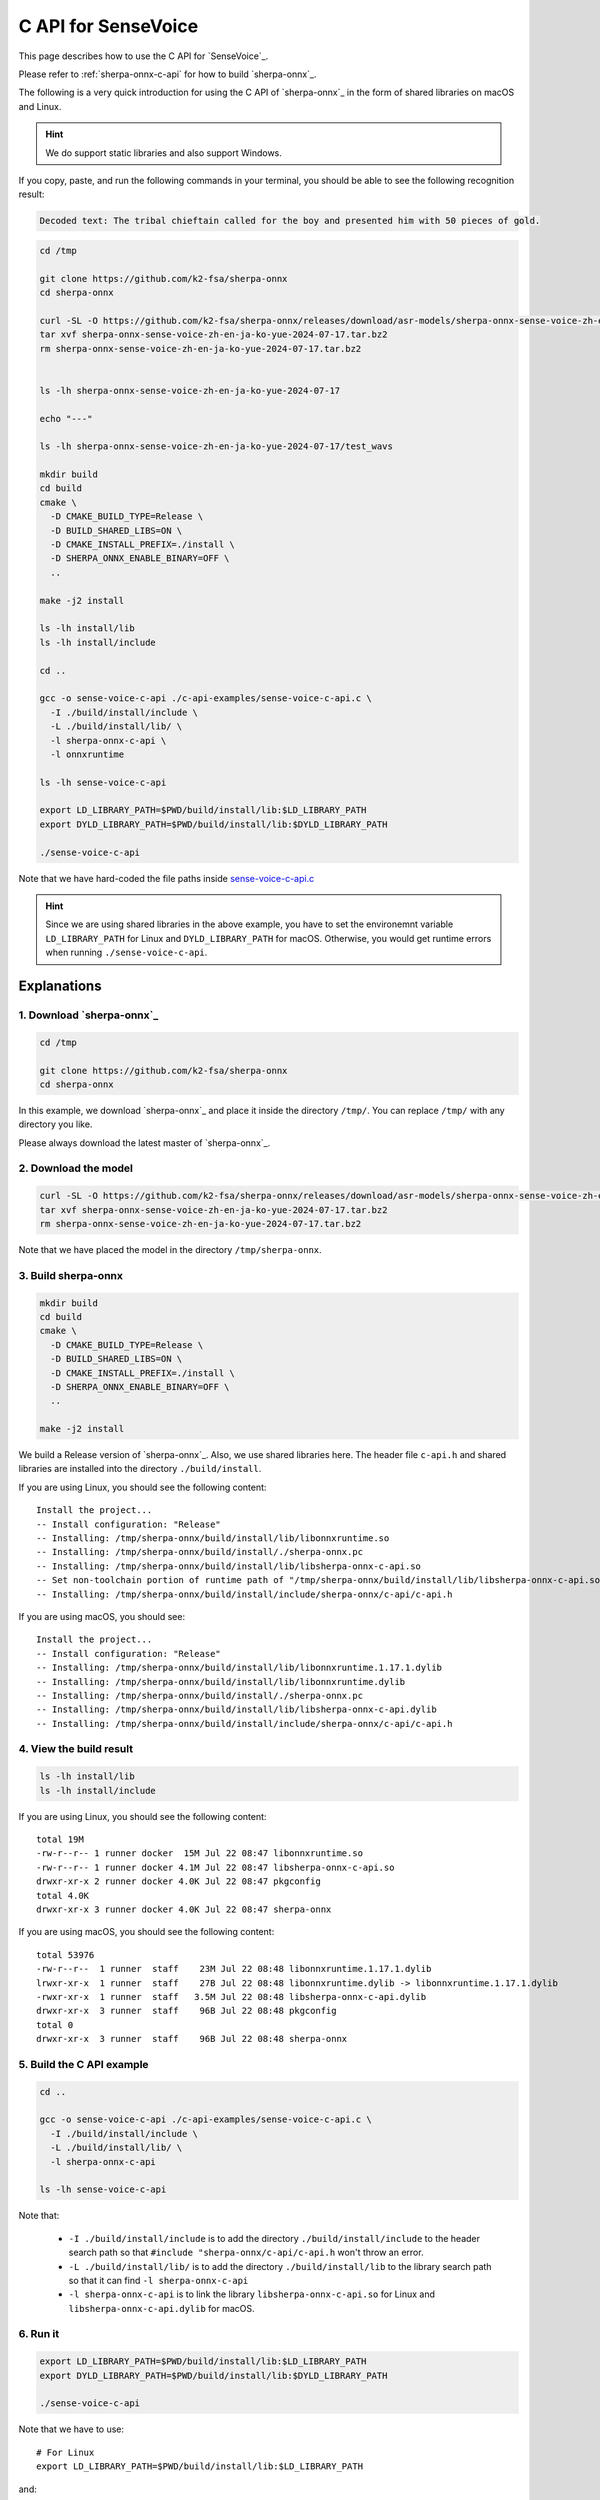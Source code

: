 C API for SenseVoice
====================

This page describes how to use the C API for `SenseVoice`_.

Please refer to :ref:`sherpa-onnx-c-api` for how to build `sherpa-onnx`_.

The following is a very quick introduction for using the C API of `sherpa-onnx`_
in the form of shared libraries on macOS and Linux.

.. hint::

  We do support static libraries and also support Windows.

If you copy, paste, and run the following commands in your terminal, you should be able
to see the following recognition result:

.. code-block::

   Decoded text: The tribal chieftain called for the boy and presented him with 50 pieces of gold.


.. code-block:: bash

  cd /tmp

  git clone https://github.com/k2-fsa/sherpa-onnx
  cd sherpa-onnx

  curl -SL -O https://github.com/k2-fsa/sherpa-onnx/releases/download/asr-models/sherpa-onnx-sense-voice-zh-en-ja-ko-yue-2024-07-17.tar.bz2
  tar xvf sherpa-onnx-sense-voice-zh-en-ja-ko-yue-2024-07-17.tar.bz2
  rm sherpa-onnx-sense-voice-zh-en-ja-ko-yue-2024-07-17.tar.bz2


  ls -lh sherpa-onnx-sense-voice-zh-en-ja-ko-yue-2024-07-17

  echo "---"

  ls -lh sherpa-onnx-sense-voice-zh-en-ja-ko-yue-2024-07-17/test_wavs

  mkdir build
  cd build
  cmake \
    -D CMAKE_BUILD_TYPE=Release \
    -D BUILD_SHARED_LIBS=ON \
    -D CMAKE_INSTALL_PREFIX=./install \
    -D SHERPA_ONNX_ENABLE_BINARY=OFF \
    ..

  make -j2 install

  ls -lh install/lib
  ls -lh install/include

  cd ..

  gcc -o sense-voice-c-api ./c-api-examples/sense-voice-c-api.c \
    -I ./build/install/include \
    -L ./build/install/lib/ \
    -l sherpa-onnx-c-api \
    -l onnxruntime

  ls -lh sense-voice-c-api

  export LD_LIBRARY_PATH=$PWD/build/install/lib:$LD_LIBRARY_PATH
  export DYLD_LIBRARY_PATH=$PWD/build/install/lib:$DYLD_LIBRARY_PATH

  ./sense-voice-c-api

Note that we have hard-coded the file paths inside `sense-voice-c-api.c <https://github.com/k2-fsa/sherpa-onnx/blob/master/c-api-examples/sense-voice-c-api.c>`_

.. hint::

  Since we are using shared libraries in the above example, you have to set
  the environemnt variable ``LD_LIBRARY_PATH`` for Linux and ``DYLD_LIBRARY_PATH``
  for macOS. Otherwise, you would get runtime errors when running ``./sense-voice-c-api``.

Explanations
------------

1. Download `sherpa-onnx`_
^^^^^^^^^^^^^^^^^^^^^^^^^^

.. code-block:: bash

  cd /tmp

  git clone https://github.com/k2-fsa/sherpa-onnx
  cd sherpa-onnx

In this example, we download `sherpa-onnx`_ and place it inside the directory
``/tmp/``. You can replace ``/tmp/`` with any directory you like.

Please always download the latest master of `sherpa-onnx`_.

2. Download the model
^^^^^^^^^^^^^^^^^^^^^

.. code-block:: bash


  curl -SL -O https://github.com/k2-fsa/sherpa-onnx/releases/download/asr-models/sherpa-onnx-sense-voice-zh-en-ja-ko-yue-2024-07-17.tar.bz2
  tar xvf sherpa-onnx-sense-voice-zh-en-ja-ko-yue-2024-07-17.tar.bz2
  rm sherpa-onnx-sense-voice-zh-en-ja-ko-yue-2024-07-17.tar.bz2

Note that we have placed the model in the directory ``/tmp/sherpa-onnx``.

3. Build sherpa-onnx
^^^^^^^^^^^^^^^^^^^^

.. code-block:: bash

  mkdir build
  cd build
  cmake \
    -D CMAKE_BUILD_TYPE=Release \
    -D BUILD_SHARED_LIBS=ON \
    -D CMAKE_INSTALL_PREFIX=./install \
    -D SHERPA_ONNX_ENABLE_BINARY=OFF \
    ..

  make -j2 install

We build a Release version of `sherpa-onnx`_. Also, we use shared libraries here.
The header file ``c-api.h`` and shared libraries are installed into the directory
``./build/install``.

If you are using Linux, you should see the following content::

  Install the project...
  -- Install configuration: "Release"
  -- Installing: /tmp/sherpa-onnx/build/install/lib/libonnxruntime.so
  -- Installing: /tmp/sherpa-onnx/build/install/./sherpa-onnx.pc
  -- Installing: /tmp/sherpa-onnx/build/install/lib/libsherpa-onnx-c-api.so
  -- Set non-toolchain portion of runtime path of "/tmp/sherpa-onnx/build/install/lib/libsherpa-onnx-c-api.so" to "$ORIGIN"
  -- Installing: /tmp/sherpa-onnx/build/install/include/sherpa-onnx/c-api/c-api.h

If you are using macOS, you should see::

  Install the project...
  -- Install configuration: "Release"
  -- Installing: /tmp/sherpa-onnx/build/install/lib/libonnxruntime.1.17.1.dylib
  -- Installing: /tmp/sherpa-onnx/build/install/lib/libonnxruntime.dylib
  -- Installing: /tmp/sherpa-onnx/build/install/./sherpa-onnx.pc
  -- Installing: /tmp/sherpa-onnx/build/install/lib/libsherpa-onnx-c-api.dylib
  -- Installing: /tmp/sherpa-onnx/build/install/include/sherpa-onnx/c-api/c-api.h

4. View the build result
^^^^^^^^^^^^^^^^^^^^^^^^

.. code-block:: bash

  ls -lh install/lib
  ls -lh install/include

If you are using Linux, you should see the following content::

  total 19M
  -rw-r--r-- 1 runner docker  15M Jul 22 08:47 libonnxruntime.so
  -rw-r--r-- 1 runner docker 4.1M Jul 22 08:47 libsherpa-onnx-c-api.so
  drwxr-xr-x 2 runner docker 4.0K Jul 22 08:47 pkgconfig
  total 4.0K
  drwxr-xr-x 3 runner docker 4.0K Jul 22 08:47 sherpa-onnx

If you are using macOS, you should see the following content::

  total 53976
  -rw-r--r--  1 runner  staff    23M Jul 22 08:48 libonnxruntime.1.17.1.dylib
  lrwxr-xr-x  1 runner  staff    27B Jul 22 08:48 libonnxruntime.dylib -> libonnxruntime.1.17.1.dylib
  -rwxr-xr-x  1 runner  staff   3.5M Jul 22 08:48 libsherpa-onnx-c-api.dylib
  drwxr-xr-x  3 runner  staff    96B Jul 22 08:48 pkgconfig
  total 0
  drwxr-xr-x  3 runner  staff    96B Jul 22 08:48 sherpa-onnx


5. Build the C API example
^^^^^^^^^^^^^^^^^^^^^^^^^^

.. code-block:: bash

  cd ..

  gcc -o sense-voice-c-api ./c-api-examples/sense-voice-c-api.c \
    -I ./build/install/include \
    -L ./build/install/lib/ \
    -l sherpa-onnx-c-api

  ls -lh sense-voice-c-api

Note that:

  - ``-I ./build/install/include`` is to add the directory ``./build/install/include``
    to the header search path so that ``#include "sherpa-onnx/c-api/c-api.h`` won't throw an error.
  - ``-L ./build/install/lib/`` is to add the directory ``./build/install/lib``
    to the library search path so that it can find ``-l sherpa-onnx-c-api``
  - ``-l sherpa-onnx-c-api`` is to link the library ``libsherpa-onnx-c-api.so`` for Linux
    and ``libsherpa-onnx-c-api.dylib`` for macOS.

6. Run it
^^^^^^^^^

.. code-block:: bash

  export LD_LIBRARY_PATH=$PWD/build/install/lib:$LD_LIBRARY_PATH
  export DYLD_LIBRARY_PATH=$PWD/build/install/lib:$DYLD_LIBRARY_PATH

  ./sense-voice-c-api

Note that we have to use::

  # For Linux
  export LD_LIBRARY_PATH=$PWD/build/install/lib:$LD_LIBRARY_PATH

and::

  # for macOS
  export DYLD_LIBRARY_PATH=$PWD/build/install/lib:$DYLD_LIBRARY_PATH

Otherwise, it cannot find ``libsherpa-onnx-c-api.so`` for Linux
and ``libsherpa-onnx-c-api.dylib`` at ``runtime``.

7. Where to find sense-voice-c-api.c
^^^^^^^^^^^^^^^^^^^^^^^^^^^^^^^^^^^^

You can find ``sense-voice-c-api.c`` at the following address:

  `<https://github.com/k2-fsa/sherpa-onnx/blob/master/c-api-examples/sense-voice-c-api.c>`_

